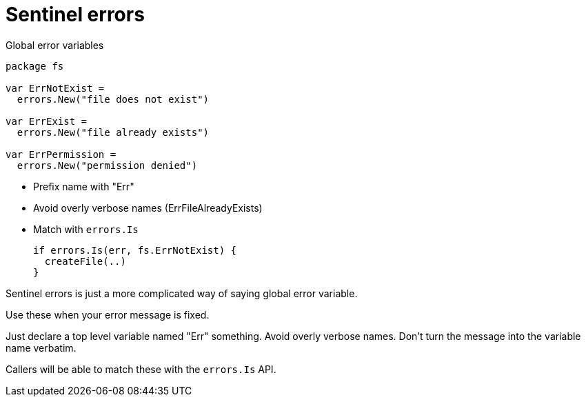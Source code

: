 [.columns]
= Sentinel errors

[.column.is-half]
--
Global error variables

[source,go]
----
package fs

var ErrNotExist =
  errors.New("file does not exist")

var ErrExist =
  errors.New("file already exists")

var ErrPermission =
  errors.New("permission denied")
----
--

[.column.is-half]
--
* Prefix name with "Err"
* Avoid overly verbose names ([.step.small.strike]#ErrFileAlreadyExists#)
* Match with `errors.Is`
+
[%step]
[source,go]
----
if errors.Is(err, fs.ErrNotExist) {
  createFile(..)
}
----
--

[.notes]
--
Sentinel errors is just a more complicated way of saying
global error variable.

Use these when your error message is fixed.

Just declare a top level variable named "Err" something.
Avoid overly verbose names.
Don't turn the message into the variable name verbatim.

Callers will be able to match these with the `errors.Is` API.
--
